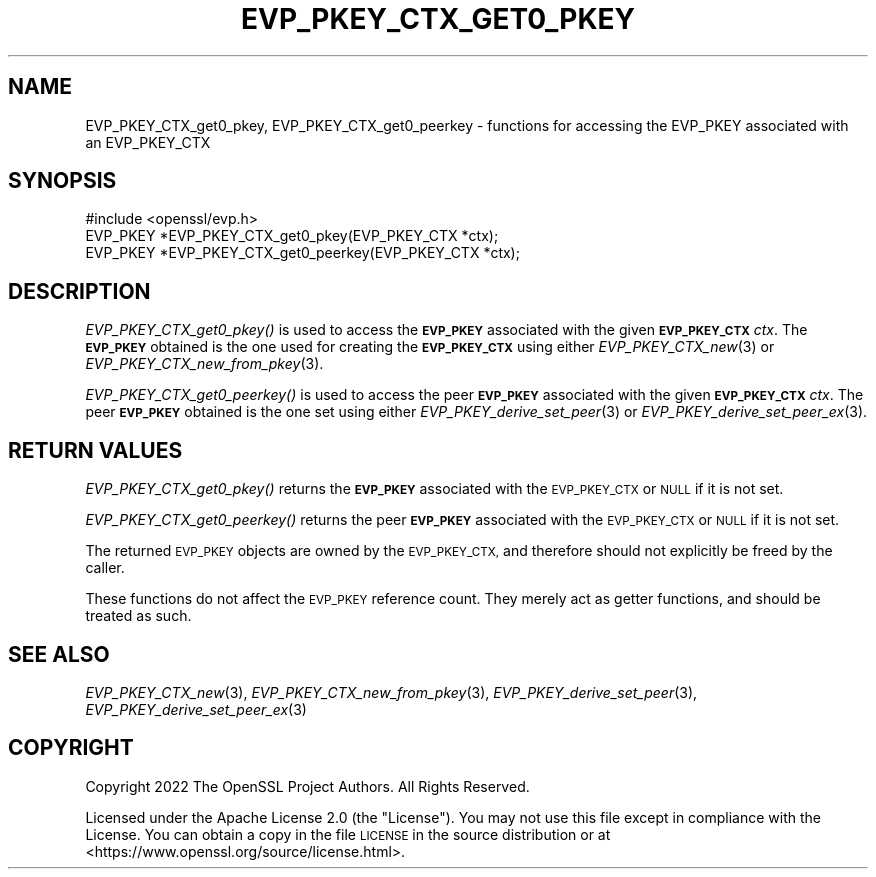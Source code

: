 .\" Automatically generated by Pod::Man 2.27 (Pod::Simple 3.28)
.\"
.\" Standard preamble:
.\" ========================================================================
.de Sp \" Vertical space (when we can't use .PP)
.if t .sp .5v
.if n .sp
..
.de Vb \" Begin verbatim text
.ft CW
.nf
.ne \\$1
..
.de Ve \" End verbatim text
.ft R
.fi
..
.\" Set up some character translations and predefined strings.  \*(-- will
.\" give an unbreakable dash, \*(PI will give pi, \*(L" will give a left
.\" double quote, and \*(R" will give a right double quote.  \*(C+ will
.\" give a nicer C++.  Capital omega is used to do unbreakable dashes and
.\" therefore won't be available.  \*(C` and \*(C' expand to `' in nroff,
.\" nothing in troff, for use with C<>.
.tr \(*W-
.ds C+ C\v'-.1v'\h'-1p'\s-2+\h'-1p'+\s0\v'.1v'\h'-1p'
.ie n \{\
.    ds -- \(*W-
.    ds PI pi
.    if (\n(.H=4u)&(1m=24u) .ds -- \(*W\h'-12u'\(*W\h'-12u'-\" diablo 10 pitch
.    if (\n(.H=4u)&(1m=20u) .ds -- \(*W\h'-12u'\(*W\h'-8u'-\"  diablo 12 pitch
.    ds L" ""
.    ds R" ""
.    ds C` ""
.    ds C' ""
'br\}
.el\{\
.    ds -- \|\(em\|
.    ds PI \(*p
.    ds L" ``
.    ds R" ''
.    ds C`
.    ds C'
'br\}
.\"
.\" Escape single quotes in literal strings from groff's Unicode transform.
.ie \n(.g .ds Aq \(aq
.el       .ds Aq '
.\"
.\" If the F register is turned on, we'll generate index entries on stderr for
.\" titles (.TH), headers (.SH), subsections (.SS), items (.Ip), and index
.\" entries marked with X<> in POD.  Of course, you'll have to process the
.\" output yourself in some meaningful fashion.
.\"
.\" Avoid warning from groff about undefined register 'F'.
.de IX
..
.nr rF 0
.if \n(.g .if rF .nr rF 1
.if (\n(rF:(\n(.g==0)) \{
.    if \nF \{
.        de IX
.        tm Index:\\$1\t\\n%\t"\\$2"
..
.        if !\nF==2 \{
.            nr % 0
.            nr F 2
.        \}
.    \}
.\}
.rr rF
.\"
.\" Accent mark definitions (@(#)ms.acc 1.5 88/02/08 SMI; from UCB 4.2).
.\" Fear.  Run.  Save yourself.  No user-serviceable parts.
.    \" fudge factors for nroff and troff
.if n \{\
.    ds #H 0
.    ds #V .8m
.    ds #F .3m
.    ds #[ \f1
.    ds #] \fP
.\}
.if t \{\
.    ds #H ((1u-(\\\\n(.fu%2u))*.13m)
.    ds #V .6m
.    ds #F 0
.    ds #[ \&
.    ds #] \&
.\}
.    \" simple accents for nroff and troff
.if n \{\
.    ds ' \&
.    ds ` \&
.    ds ^ \&
.    ds , \&
.    ds ~ ~
.    ds /
.\}
.if t \{\
.    ds ' \\k:\h'-(\\n(.wu*8/10-\*(#H)'\'\h"|\\n:u"
.    ds ` \\k:\h'-(\\n(.wu*8/10-\*(#H)'\`\h'|\\n:u'
.    ds ^ \\k:\h'-(\\n(.wu*10/11-\*(#H)'^\h'|\\n:u'
.    ds , \\k:\h'-(\\n(.wu*8/10)',\h'|\\n:u'
.    ds ~ \\k:\h'-(\\n(.wu-\*(#H-.1m)'~\h'|\\n:u'
.    ds / \\k:\h'-(\\n(.wu*8/10-\*(#H)'\z\(sl\h'|\\n:u'
.\}
.    \" troff and (daisy-wheel) nroff accents
.ds : \\k:\h'-(\\n(.wu*8/10-\*(#H+.1m+\*(#F)'\v'-\*(#V'\z.\h'.2m+\*(#F'.\h'|\\n:u'\v'\*(#V'
.ds 8 \h'\*(#H'\(*b\h'-\*(#H'
.ds o \\k:\h'-(\\n(.wu+\w'\(de'u-\*(#H)/2u'\v'-.3n'\*(#[\z\(de\v'.3n'\h'|\\n:u'\*(#]
.ds d- \h'\*(#H'\(pd\h'-\w'~'u'\v'-.25m'\f2\(hy\fP\v'.25m'\h'-\*(#H'
.ds D- D\\k:\h'-\w'D'u'\v'-.11m'\z\(hy\v'.11m'\h'|\\n:u'
.ds th \*(#[\v'.3m'\s+1I\s-1\v'-.3m'\h'-(\w'I'u*2/3)'\s-1o\s+1\*(#]
.ds Th \*(#[\s+2I\s-2\h'-\w'I'u*3/5'\v'-.3m'o\v'.3m'\*(#]
.ds ae a\h'-(\w'a'u*4/10)'e
.ds Ae A\h'-(\w'A'u*4/10)'E
.    \" corrections for vroff
.if v .ds ~ \\k:\h'-(\\n(.wu*9/10-\*(#H)'\s-2\u~\d\s+2\h'|\\n:u'
.if v .ds ^ \\k:\h'-(\\n(.wu*10/11-\*(#H)'\v'-.4m'^\v'.4m'\h'|\\n:u'
.    \" for low resolution devices (crt and lpr)
.if \n(.H>23 .if \n(.V>19 \
\{\
.    ds : e
.    ds 8 ss
.    ds o a
.    ds d- d\h'-1'\(ga
.    ds D- D\h'-1'\(hy
.    ds th \o'bp'
.    ds Th \o'LP'
.    ds ae ae
.    ds Ae AE
.\}
.rm #[ #] #H #V #F C
.\" ========================================================================
.\"
.IX Title "EVP_PKEY_CTX_GET0_PKEY 3ossl"
.TH EVP_PKEY_CTX_GET0_PKEY 3ossl "2023-03-08" "3.2.0-dev" "OpenSSL"
.\" For nroff, turn off justification.  Always turn off hyphenation; it makes
.\" way too many mistakes in technical documents.
.if n .ad l
.nh
.SH "NAME"
EVP_PKEY_CTX_get0_pkey,
EVP_PKEY_CTX_get0_peerkey
\&\- functions for accessing the EVP_PKEY associated with an EVP_PKEY_CTX
.SH "SYNOPSIS"
.IX Header "SYNOPSIS"
.Vb 1
\& #include <openssl/evp.h>
\&
\& EVP_PKEY *EVP_PKEY_CTX_get0_pkey(EVP_PKEY_CTX *ctx);
\& EVP_PKEY *EVP_PKEY_CTX_get0_peerkey(EVP_PKEY_CTX *ctx);
.Ve
.SH "DESCRIPTION"
.IX Header "DESCRIPTION"
\&\fIEVP_PKEY_CTX_get0_pkey()\fR is used to access the \fB\s-1EVP_PKEY\s0\fR
associated with the given \fB\s-1EVP_PKEY_CTX\s0\fR \fIctx\fR.
The \fB\s-1EVP_PKEY\s0\fR obtained is the one used for creating the \fB\s-1EVP_PKEY_CTX\s0\fR
using either \fIEVP_PKEY_CTX_new\fR\|(3) or \fIEVP_PKEY_CTX_new_from_pkey\fR\|(3).
.PP
\&\fIEVP_PKEY_CTX_get0_peerkey()\fR is used to access the peer \fB\s-1EVP_PKEY\s0\fR
associated with the given \fB\s-1EVP_PKEY_CTX\s0\fR \fIctx\fR.
The peer \fB\s-1EVP_PKEY\s0\fR obtained is the one set using
either \fIEVP_PKEY_derive_set_peer\fR\|(3) or \fIEVP_PKEY_derive_set_peer_ex\fR\|(3).
.SH "RETURN VALUES"
.IX Header "RETURN VALUES"
\&\fIEVP_PKEY_CTX_get0_pkey()\fR returns the \fB\s-1EVP_PKEY\s0\fR associated with the
\&\s-1EVP_PKEY_CTX\s0 or \s-1NULL\s0 if it is not set.
.PP
\&\fIEVP_PKEY_CTX_get0_peerkey()\fR returns the peer \fB\s-1EVP_PKEY\s0\fR associated with the
\&\s-1EVP_PKEY_CTX\s0 or \s-1NULL\s0 if it is not set.
.PP
The returned \s-1EVP_PKEY\s0 objects are owned by the \s-1EVP_PKEY_CTX,\s0
and therefore should not explicitly be freed by the caller.
.PP
These functions do not affect the \s-1EVP_PKEY\s0 reference count.
They merely act as getter functions, and should be treated as such.
.SH "SEE ALSO"
.IX Header "SEE ALSO"
\&\fIEVP_PKEY_CTX_new\fR\|(3), \fIEVP_PKEY_CTX_new_from_pkey\fR\|(3),
\&\fIEVP_PKEY_derive_set_peer\fR\|(3), \fIEVP_PKEY_derive_set_peer_ex\fR\|(3)
.SH "COPYRIGHT"
.IX Header "COPYRIGHT"
Copyright 2022 The OpenSSL Project Authors. All Rights Reserved.
.PP
Licensed under the Apache License 2.0 (the \*(L"License\*(R").
You may not use this file except in compliance with the License.
You can obtain a copy in the file \s-1LICENSE\s0 in the source distribution or at
<https://www.openssl.org/source/license.html>.
